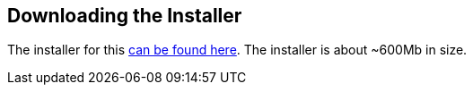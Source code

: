 <<<

:linkattrs:

== Downloading the Installer

The installer for this https://geowave.s3.amazonaws.com/${project.version}/standalone-installers/geowave_windows-x64_${project.version}.exe[can be found here]. The installer is about ~600Mb in size.


